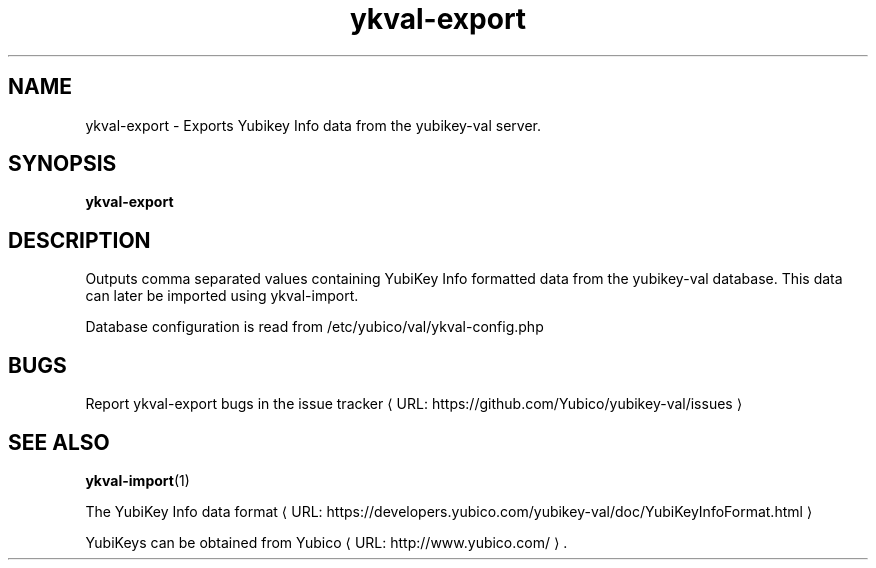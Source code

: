 .\" Copyright (c) 2011-2013 Yubico AB
.\" All rights reserved.
.\"
.\" Redistribution and use in source and binary forms, with or without
.\" modification, are permitted provided that the following conditions are
.\" met:
.\"
.\"     * Redistributions of source code must retain the above copyright
.\"       notice, this list of conditions and the following disclaimer.
.\"
.\"     * Redistributions in binary form must reproduce the above
.\"       copyright notice, this list of conditions and the following
.\"       disclaimer in the documentation and/or other materials provided
.\"       with the distribution.
.\"
.\" THIS SOFTWARE IS PROVIDED BY THE COPYRIGHT HOLDERS AND CONTRIBUTORS
.\" "AS IS" AND ANY EXPRESS OR IMPLIED WARRANTIES, INCLUDING, BUT NOT
.\" LIMITED TO, THE IMPLIED WARRANTIES OF MERCHANTABILITY AND FITNESS FOR
.\" A PARTICULAR PURPOSE ARE DISCLAIMED. IN NO EVENT SHALL THE COPYRIGHT
.\" OWNER OR CONTRIBUTORS BE LIABLE FOR ANY DIRECT, INDIRECT, INCIDENTAL,
.\" SPECIAL, EXEMPLARY, OR CONSEQUENTIAL DAMAGES (INCLUDING, BUT NOT
.\" LIMITED TO, PROCUREMENT OF SUBSTITUTE GOODS OR SERVICES; LOSS OF USE,
.\" DATA, OR PROFITS; OR BUSINESS INTERRUPTION) HOWEVER CAUSED AND ON ANY
.\" THEORY OF LIABILITY, WHETHER IN CONTRACT, STRICT LIABILITY, OR TORT
.\" (INCLUDING NEGLIGENCE OR OTHERWISE) ARISING IN ANY WAY OUT OF THE USE
.\" OF THIS SOFTWARE, EVEN IF ADVISED OF THE POSSIBILITY OF SUCH DAMAGE.
.\"
.\" The following commands are required for all man pages.
.de URL
\\$2 \(laURL: \\$1 \(ra\\$3
..
.if \n[.g] .mso www.tmac
.TH ykval-export "1" "January 2013" "yubico-val"
.SH NAME
ykval-export - Exports Yubikey Info data from the yubikey-val server.
.SH SYNOPSIS
.B ykval-export
.SH DESCRIPTION
Outputs comma separated values containing YubiKey Info formatted data from 
the yubikey-val database. This data can later be imported using ykval-import.

Database configuration is read from /etc/yubico/val/ykval-config.php
.SH BUGS
Report ykval-export bugs in
.URL "https://github.com/Yubico/yubikey-val/issues" "the issue tracker"
.SH "SEE ALSO"
.BR ykval-import (1)

The
.URL "https://developers.yubico.com/yubikey-val/doc/YubiKeyInfoFormat.html" "YubiKey Info data format"
.PP
YubiKeys can be obtained from
.URL "http://www.yubico.com/" "Yubico" "."

